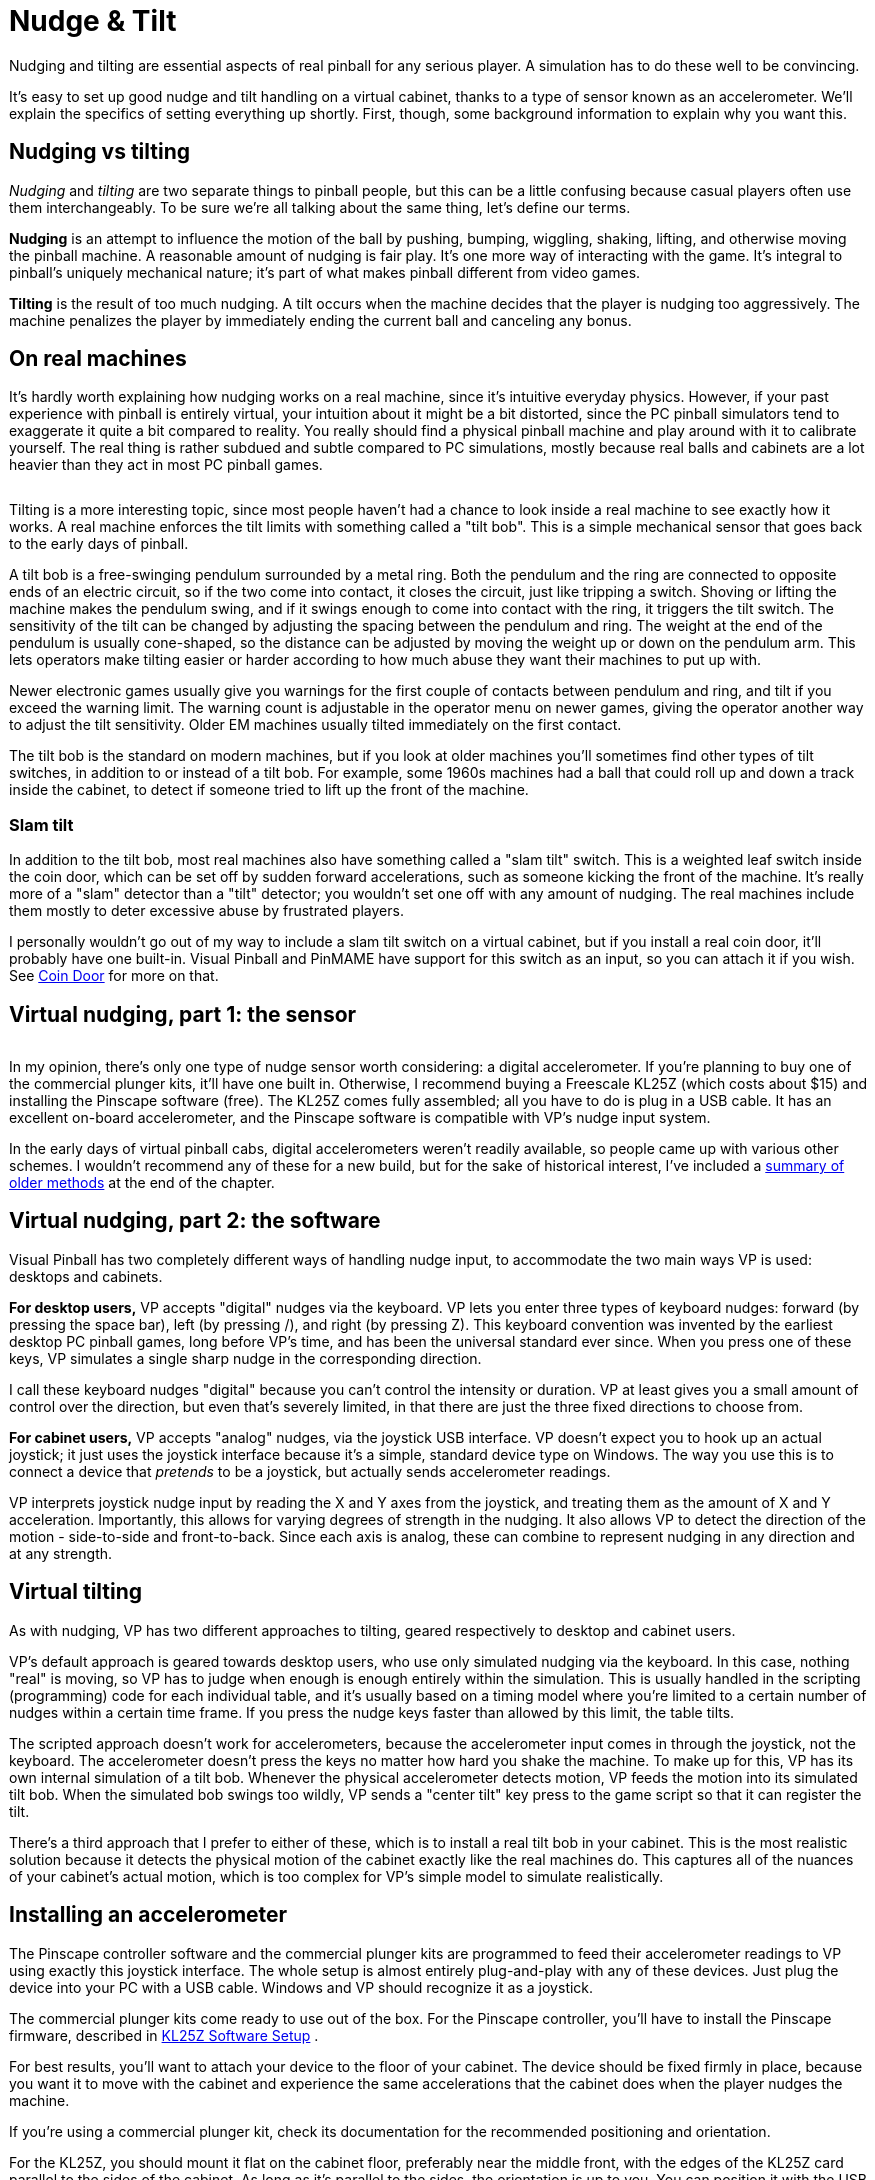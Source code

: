 = Nudge & Tilt

Nudging and tilting are essential aspects of real pinball for any serious player. A simulation has to do these well to be convincing.

It's easy to set up good nudge and tilt handling on a virtual cabinet, thanks to a type of sensor known as an accelerometer. We'll explain the specifics of setting everything up shortly. First, though, some background information to explain why you want this.

[#nudgeInterference]
== Nudging vs tilting

_Nudging_ and _tilting_ are two separate things to pinball people, but this can be a little confusing because casual players often use them interchangeably. To be sure we're all talking about the same thing, let's define our terms.

*Nudging* is an attempt to influence the motion of the ball by pushing, bumping, wiggling, shaking, lifting, and otherwise moving the pinball machine. A reasonable amount of nudging is fair play. It's one more way of interacting with the game. It's integral to pinball's uniquely mechanical nature; it's part of what makes pinball different from video games.

*Tilting* is the result of too much nudging. A tilt occurs when the machine decides that the player is nudging too aggressively. The machine penalizes the player by immediately ending the current ball and canceling any bonus.

== On real machines

It's hardly worth explaining how nudging works on a real machine, since it's intuitive everyday physics. However, if your past experience with pinball is entirely virtual, your intuition about it might be a bit distorted, since the PC pinball simulators tend to exaggerate it quite a bit compared to reality. You really should find a physical pinball machine and play around with it to calibrate yourself. The real thing is rather subdued and subtle compared to PC simulations, mostly because real balls and cabinets are a lot heavier than they act in most PC pinball games.

image::images/tiltbob.png[""]
Tilting is a more interesting topic, since most people haven't had a chance to look inside a real machine to see exactly how it works. A real machine enforces the tilt limits with something called a "tilt bob". This is a simple mechanical sensor that goes back to the early days of pinball.

A tilt bob is a free-swinging pendulum surrounded by a metal ring. Both the pendulum and the ring are connected to opposite ends of an electric circuit, so if the two come into contact, it closes the circuit, just like tripping a switch. Shoving or lifting the machine makes the pendulum swing, and if it swings enough to come into contact with the ring, it triggers the tilt switch. The sensitivity of the tilt can be changed by adjusting the spacing between the pendulum and ring. The weight at the end of the pendulum is usually cone-shaped, so the distance can be adjusted by moving the weight up or down on the pendulum arm. This lets operators make tilting easier or harder according to how much abuse they want their machines to put up with.

Newer electronic games usually give you warnings for the first couple of contacts between pendulum and ring, and tilt if you exceed the warning limit. The warning count is adjustable in the operator menu on newer games, giving the operator another way to adjust the tilt sensitivity. Older EM machines usually tilted immediately on the first contact.

The tilt bob is the standard on modern machines, but if you look at older machines you'll sometimes find other types of tilt switches, in addition to or instead of a tilt bob. For example, some 1960s machines had a ball that could roll up and down a track inside the cabinet, to detect if someone tried to lift up the front of the machine.

=== Slam tilt

In addition to the tilt bob, most real machines also have something called a "slam tilt" switch. This is a weighted leaf switch inside the coin door, which can be set off by sudden forward accelerations, such as someone kicking the front of the machine. It's really more of a "slam" detector than a "tilt" detector; you wouldn't set one off with any amount of nudging. The real machines include them mostly to deter excessive abuse by frustrated players.

I personally wouldn't go out of my way to include a slam tilt switch on a virtual cabinet, but if you install a real coin door, it'll probably have one built-in. Visual Pinball and PinMAME have support for this switch as an input, so you can attach it if you wish. See xref:coinDoor.adoc#coinDoor[Coin Door] for more on that.

== Virtual nudging, part 1: the sensor

image::images/kl25zSmall.png[""]
In my opinion, there's only one type of nudge sensor worth considering: a digital accelerometer. If you're planning to buy one of the commercial plunger kits, it'll have one built in. Otherwise, I recommend buying a Freescale KL25Z (which costs about $15) and installing the Pinscape software (free). The KL25Z comes fully assembled; all you have to do is plug in a USB cable. It has an excellent on-board accelerometer, and the Pinscape software is compatible with VP's nudge input system.

In the early days of virtual pinball cabs, digital accelerometers weren't readily available, so people came up with various other schemes. I wouldn't recommend any of these for a new build, but for the sake of historical interest, I've included a xref:#oldNudge[summary of older methods] at the end of the chapter.

== Virtual nudging, part 2: the software

Visual Pinball has two completely different ways of handling nudge input, to accommodate the two main ways VP is used: desktops and cabinets.

*For desktop users,* VP accepts "digital" nudges via the keyboard. VP lets you enter three types of keyboard nudges: forward (by pressing the space bar), left (by pressing /), and right (by pressing Z). This keyboard convention was invented by the earliest desktop PC pinball games, long before VP's time, and has been the universal standard ever since. When you press one of these keys, VP simulates a single sharp nudge in the corresponding direction.

I call these keyboard nudges "digital" because you can't control the intensity or duration. VP at least gives you a small amount of control over the direction, but even that's severely limited, in that there are just the three fixed directions to choose from.

*For cabinet users,* VP accepts "analog" nudges, via the joystick USB interface. VP doesn't expect you to hook up an actual joystick; it just uses the joystick interface because it's a simple, standard device type on Windows. The way you use this is to connect a device that _pretends_ to be a joystick, but actually sends accelerometer readings.

VP interprets joystick nudge input by reading the X and Y axes from the joystick, and treating them as the amount of X and Y acceleration. Importantly, this allows for varying degrees of strength in the nudging. It also allows VP to detect the direction of the motion - side-to-side and front-to-back. Since each axis is analog, these can combine to represent nudging in any direction and at any strength.

== Virtual tilting

As with nudging, VP has two different approaches to tilting, geared respectively to desktop and cabinet users.

VP's default approach is geared towards desktop users, who use only simulated nudging via the keyboard. In this case, nothing "real" is moving, so VP has to judge when enough is enough entirely within the simulation. This is usually handled in the scripting (programming) code for each individual table, and it's usually based on a timing model where you're limited to a certain number of nudges within a certain time frame. If you press the nudge keys faster than allowed by this limit, the table tilts.

The scripted approach doesn't work for accelerometers, because the accelerometer input comes in through the joystick, not the keyboard. The accelerometer doesn't press the keys no matter how hard you shake the machine. To make up for this, VP has its own internal simulation of a tilt bob. Whenever the physical accelerometer detects motion, VP feeds the motion into its simulated tilt bob. When the simulated bob swings too wildly, VP sends a "center tilt" key press to the game script so that it can register the tilt.

There's a third approach that I prefer to either of these, which is to install a real tilt bob in your cabinet. This is the most realistic solution because it detects the physical motion of the cabinet exactly like the real machines do. This captures all of the nuances of your cabinet's actual motion, which is too complex for VP's simple model to simulate realistically.

[#VPNudgeConfig]
== Installing an accelerometer

The Pinscape controller software and the commercial plunger kits are programmed to feed their accelerometer readings to VP using exactly this joystick interface. The whole setup is almost entirely plug-and-play with any of these devices. Just plug the device into your PC with a USB cable. Windows and VP should recognize it as a joystick.

The commercial plunger kits come ready to use out of the box. For the Pinscape controller, you'll have to install the Pinscape firmware, described in xref:kl25zSoftwareSetup.adoc#kl25zSoftwareSetup[KL25Z Software Setup] .

For best results, you'll want to attach your device to the floor of your cabinet. The device should be fixed firmly in place, because you want it to move with the cabinet and experience the same accelerations that the cabinet does when the player nudges the machine.

If you're using a commercial plunger kit, check its documentation for the recommended positioning and orientation.

For the KL25Z, you should mount it flat on the cabinet floor, preferably near the middle front, with the edges of the KL25Z card parallel to the sides of the cabinet. As long as it's parallel to the sides, the orientation is up to you. You can position it with the USB cable connectors at the front, back, left, or right, whichever is most convenient. You just have to tell the software which way it's positioned so that it can adjust the readings accordingly.

image::images/kl25zOrientation.png[""]

Valid orientations for the KL25Z, as viewed from above. Position with the edges of the card parallel to the sides of the cabinet, around the front middle of the cab.

*Do I need to add rubber foam to isolate it from vibration?* Probably not. I've seen a lot of posts on the forums suggesting that you need some kind of soft padding to isolate the accelerometer from vibrations coming from the speakers, solenoids, and so on, as though it were an LP player in an audiophile's stereo system. But I think that advice is based on the mistaken idea that the accelerometer is "triggered" by motion. That might have been true of the older, kludgier nudge devices that people used before accelerometers became popular, but it's not true with accelerometers. An accelerometer is a measuring instrument, not an alarm. It isn't _triggered_ by motion - it _measures_ motion, quantitatively. It distinguishes between a little motion and a lot of motion, and all points in between, and the data it sends to the pinball simulator reflects the amount of motion measured, on a linear scale. It's not an all-of-nothing, on-or-off sort of thing. If the accelerometer picks up the tiny sub-millimeter motions of the cabinet from the speakers, it sends correspondingly tiny signals to the pinball game, and the pinball game responds with proportionally tiny effects on the ball's motion, which (when things are adjusted properly) are so small that they're invisible. There shouldn't be any need to filter them out. If you think about it, the steel balls in a physical pinball machine are themselves affected by all of the same sorts of cabinet vibrations - they're not wrapped in foam. If you install an accelerometer and find that speaker vibrations are in fact causing anomalous nudge input, my first impulse would be to reduce the "gain" setting in the pinball simulator. Small vibrations causing big effects suggests more than anything that the pinball simulator is amplifying the input way too much.


== How to configure Visual Pinball for an accelerometer

Visual Pinball handles accelerometer input via the joystick interface. All of the pinball nudge devices (including Pincsape and all of the commercial plunger kits) are set up to work this way by default, so there's usually nothing you have to do with the device other than plug it in to a USB port. The only configuration you have to do is to VP itself.

*Quick device test:* Before firing up VP, it's a good idea to make sure your accelerometer device is working properly. VP doesn't give you any feedback at all about whether there's even a device present, let alone if it's working, so you can save yourself some frustration by checking to make sure Windows recognizes the device and can see the acceleration input.

First, make sure the device is plugged in to a USB port. Now press Windows+R to bring up the Windows "run program" box, type in *joy.cpl* , and press Enter. This should launch the USB joystick control panel, which should show a list of attached joystick devices. Find your accelerometer device in the list. For example, if you're using Pinscape, you should see a "Pinscape Controller" entry in the list.

image::images/setUpUsb0.png[""]

image::images/QQQIcon.png[""]

If you don't see your device listed, Windows didn't recognize it as a joystick. Check your device's documentation or contact the vendor for advice, or ask on one the forums (e.g., the link:https://www.vpforums.org/index.php?showforum=29.html[vpforums cab builders group] ). I'd advise against messing around with Device Manager or trying to install or update device drivers. Joysticks don't usually need device drivers in the first place, so that's almost never the problem (unless your device's documentation specifically says otherwise).

Double-click the list entry for your device. This will bring up the "Test" window, which lets you see the raw joystick input the device is sending to Windows.

image::images/setUpUsb1.png[""]

WARNING: *DON'T use the "calibration" feature.* Windows calibration isn't suitable for nudge devices; it'll distort the readings and cause erratic behavior in VP. See xref:#doNotCalibrate[below] for more information.

For nudging, the thing to pay attention to is the "X Axis / Y Axis" box with the little "\+" inside. The "+" shows the current X/Y axis reading from the joystick, which is where the nudge device reports the accelerometer data.

If you haven't yet installed your device in the cabinet, you can pick up the device and tilt it in different directions. Gravity is a type of acceleration, so as you tilt the device, it should report an acceleration in whichever direction is pointing up. (That sounds backwards, I know. But you can thank Einstein for this bit of disillusionment in the name of science. It turns out that the right way to think about it isn't that gravity is pulling us down, but that the ground is pushing us up. That contradicts our subjective experience of it, I know, but only in the same way that the Earth going around the sun contradicts our subjective experience of that everyday phenomenon.)

If you've already bolted down the device inside your cab, you can test it simply by nudging the cabinet. You should see the "+" dance around when you push the cabinet, and the distance it moves from the center should be proportional to the strength of the push.

Don't worry too much about the particulars of the motion. The important thing is that you can make the "\+" move left, right, up, and down in response to tilting the device. Note that many accelerometers are sensitive enough to pick up rather minute vibrations, so you'll probably see the "+" jiggling around a little bit even when you're not nudging the cabinet or tilting the device. As long as it's staying very close to the center, a little random motion is normal. However, the difference between the random motion at rest and the response to a nudge should be large and obvious: you shouldn't be seeing a lot of motion when the device is at rest, just a little random jiggling.

If the "+" is moving around as expected, the accelerometer working, and you can move on to setting up Visual Pinball. If you're not seeing any motion on the X/Y axis display, or the motion doesn't correlate with physical accelerations you apply to the device, something's not working properly. You might need to contact the vendor or ask on one of the forums for help.


image::images/HistoryEraserButton.png[title="Ren tries to impress upon Stimpy the importance of not pressing the joystick calibration button"]

[#doNotCalibrate]
WARNING: *DON'T use Windows calibration!* The Windows joystick setup dialog has a "Calibrate" button, and if you're like most people, clicking it will be all but irresistible. But resist! The Windows calibration is designed for actual joysticks. It's all wrong for nudge devices. If you run the calibration on a nudge device, it will screw up the nudge readings, and you'll see erratic behavior in VP. footnote:footnote-1[*Some technical details on why Windows joystick calibration is bad for accelerometers.* The purpose of the Windows joystick calibration is to normalize the input range of a mechanical joystick so that it matches Windows's internal definition of the range. Joysticks send position data to Windows saying how far left-to-right they are and how far front-to-back they are. The joystick defines the range of those readings in whatever quirky unit system it wants to use. For example, it might say that fully left equals -1000 units and fully right equals +1000 units. But many mechanical joysticks can't actually reach the limits of their defined ranges, simply because the stick hits the physical stops before getting all the way to +/-1000 units. The point of the Windows calibration is to measure the _actual_ range that the mechanal stick can traverse, by asking you to move your joystick to each limit point and observing the reading. Windows then stores those min/max measurements, and applies a correction factor to all subsequent readings so that whatever reading the joystick reported at the maximum position is translated into the nominal -1000/+1000 maximum point of the joystick's desired unit system. This works great with real joysticks, but it's both unnecessary and harmful for accelerometers. It's unnecessary because accelerometers are pre-calibrated to report physically accurate numbers; applying any "correction" factor to a number that's already physically accurate will only make the number less accurate. Windows calibration is actively harmful for accelerometers because it's more or less impossible to give the calibration tool an accurate full-scale reading, which is the key piece of data that the calibration tool collects. There's no good way with an accelerometer to apply a smooth, steady, and accurate full-scale deflection for long enough that the calibration tool can accurately read it. (Well, there is one way: for an accelerometer whose full scale is +/- 1g, you can use the Earth's gravity to apply a 1g acceleration to one axis at a time, but only if you can hold the accelerometer perfectly still, with that particular axis pointing straight up and down.) The resulting bad data that the calibration tool collects will be applied as bad normalization factors to every subsequent reading, which will distort the VP nudge input. The problem is even worse than it appears, because Windows applies the normalization factor separately to the positive and negative side of each axis - so the "corrections" won't only be in accurate, but they'll also be lopsided. That'll make left/right and front/back nudges weirdly asymmetric and non-linear.]

But don't worry, there's no permanent harm if you did click the button at some point. You can easily undo it. Go to the Settings tab in the joystick dialog (the one pictured above), then click "Reset to default". That'll erase the Windows calibration data.

*Setting up Visual Pinball:* Start by bringing up the VP editor. (In some versions, you have to cancel out of the initial file selector dialog to reach the editor.) In the Preferences menu, select Keys to bring up the keyboard dialog. The accelerometer settings are in the "Global Options" area.

image::images/vpAccelSettings.png[""]

Here are the key things to set:

*  *Enable Analog Nudge:* Check this box to enable accelerometer input. VP ignores the joystick input if this box isn't checked.
*  *X-Gain* and *Y-Gain:* These determine the strength of the nudge effect in the simulation for a given physical acceleration. Higher numbers make the effect of the same nudge stronger, lower numbers make it weaker. In most cases, the X-Gain and Y-Gain numbers should match. Finding the ideal settings for your system requires experimentation. For now, start with the defaults and finish setting up the rest of the options. We'll explain how to find ideal settings below.
*  *Enable Nudge Filter:* Check this box to tell VP to "filter" the raw accelerometer data to make the nudge effect more consistent and stable. The filter tries to cancel out certain types of systematic measurement errors that are common with these devices. Without the filter, the raw accelerometer data can make the ball "drift" as though the playfield were slightly tilted. The filter is optional, though, since any type of processing like this can introduce artifacts of its own. I recommend enabling the filter initially; you can always experiment with it later once you have the basic setup working to see if you prefer the unfiltered input.
*  *Tilt sensitivity:* If you check the box, it enables a _simulated_ tilt bob within VP, with the number specifying how easily it triggers a tilt. Higher numbers make tilts easier to trigger. *Disable this if you're using a real tilt bob* , since the simulated tilt bob is redundant.
*  *Axis assignments:* In the Axis Assignments box, there's a drop list next to each of "X Axis (L/R)" and "Y Axis (U/D)" that lets you assign a different joystick control to the axis. In most cases, you should leave these at the default settings, unless your nudge device's documentation tells you otherwise. The defaults are the obvious mappings: "X Axis (L/R)" = "X Axis" and "Y Axis (U/D)" = "Y Axis". Make sure the Reverse boxes are un-checked.

After you set all of the options, click OK to close the dialog, then *close all VP windows* to exit VP. It's important to *completely* close VP after changing these settings, since VP won't reload the new settings until you close the program and launch a brand new session.

*VP 9 vs VP 10:* Before going on, one really important thing to be aware of is that VP 9 and VP 10 require radically different Gain settings. If you're using both versions on your system, you'll have to find the right gain settings for each version separately, because they don't translate across the versions. The rule of thumb is that VP 9 settings should be approximately 10 times higher than VP 10 settings.

For example, if a Gain of 100 works well for you in VP 10, you'll probably set the VP 9 Gain to about 1000. The ratio might not end up being exactly 10 to 1 on your machine, since the ideal settings vary by system and according to your taste, but it should be in that ballpark.

*Finding the ideal X/Y Gain settings:* I'm afraid I can't just give you one-size-fits-all numbers to plug in to the X/Y Gain boxes. The ideal settings for your system depend on the particulars of your machine: which nudge device you're using, your CPU speed, your graphics card, your personal taste, and even which games you're playing.

The way to find the right settings is by experimenting, by running a game and testing different nudges to see what kind of effect they have on the ball. It's easiest to do this when a ball is sitting in the plunger chute or captured with a flipper. Give the cabinet a push and see how strong the reaction is. Try different strengths of pushes and see if the reaction seems natural or not.

Follow this procedure to adjust settings:

* Open a game of your choice in the VP editor
* Run the game
* Test some nudges and see if the effect feels natural
* If the effect feels too strong (the simulation overreacts to slight nudges), you'll need to *reduce* the gain settings
* If the effect feels too weak, you'll need to *increase* the gain settings
* Quit out of the game and return to the editor
* Bring up the Keys dialog via the Preferences menu
* Increase or decrease the Gain settings as you decided above: try large changes at first (double or halve the settings, perhaps), and make smaller changes as you zero in on the sweet spot
* Click OK to close the dialog
*  *Close all VP windows* . This step is crucial because VP won't load the new settings until you *completely* exit the program and restart it.
* Re-launch VP from the desktop and start over

While you're testing the nudge strength, also observe the _direction_ of the ball's response and make sure it seems appropriate. A forward push should make the ball move up/down, not side-to-side, and a sideways push should make the ball move side-to-side rather than up/down. If these seem backwards, you might either have your device oriented incorrectly, or you might need to adjust the "Axis Assignments" in the VP setup.

WARNING: *Remove other joysticks:* Visual Pinball won't work correctly for nudging if you have multiple joystick devices connected to your system. Some game controllers that don't physically look like joysticks _act_ like joysticks as far as VP is concerned, so if you're having any problems getting nudge working, try disconnecting all USB game controllers apart from your nudge device.

=== What's realistic?

The ideal strength of the effect is of course up to you. One of the great things about virtual pinball is that it doesn't have to be perfectly realistic: parts don't have to break, the playfield paint never has to get worn down, and nudge reactions can be as wild as you want.

If you want to calibrate for realism, though, it's a really good idea to find a real machine and play a few games, paying special attention to the way a real ball reacts to nudges. Run the same kinds of tests suggested above, such as nudging with a ball sitting in the plunger chute or trapped on a flipper. Gauge how much force it takes to make the ball jump a noticeable distance off the flipper when trapped. If you're accustomed to desktop pinball, you'll probably be surprised at how much force is required to get even a slight reaction on a real machine, let alone sending the ball flying an inch or two off the flipper the way a keyboard nudge does in desktop play.

One thing that can be hard to get accustomed to if you're coming from a desktop pinball background is the idea that accelerometers are analog devices. In desktop pinball, nudging is a "digital" action: you push a button and the ball jumps a certain fixed amount. In a virtual cab with an accelerometer, though, a nudge doesn't have a single fixed amount of force in the game. The simulated response should be proportional to the physical force you apply. Don't think of the cabinet as a giant space bar that you press to get that digital nudge. You shouldn't expect or want the ball to make that same fixed digital jump every time you give the cabinet the slightest touch. The reaction should be proportional to how hard you nudged. It's okay if there's no obvious reaction to a very slight nudge; go back to the real machine and see how much force it takes before you see any reaction at all.

It's fine to calibrate for an exaggerated version of reality if that's what you prefer, but it's still worthwhile to get a visceral idea of what the real thing looks like, as a reference point. I personally find that a slightly exaggerated degree of reaction feels about right on VP; calibrating for reality leaves things a little too flat in the virtual version.


=== What about interference from the shaker or subwoofer?

One of the frequently asked questions by new cab builders is whether cabinet vibrations from the game itself, such as from the audio system or from the shaker motor, will cause unwanted accelerometer feedback. This seems like a reasonable worry when you consider that accelerometers are designed to pick up tiny motions.

Here's a sanity-check question to ask yourself. Do real pinball machines have the same sources of vibration? Obviously they do. Do these same vibrations on a real pinball affect the ball noticeably? Obviously they don't. So, should vibrations that don't affect the ball in a real game affect the ball in a virtual game? Or put another way: is the simulation accurate if it responds differently from a real game to the same vibrations?

This brings us back to the point above in "What's realistic?", that virtual pinball tends to exaggerate the effect of nudging. If you _do_ see interference from your shaker motor or audio system, it's a very good sign that you have the Gain settings turned up well above realistic levels. Go back to the accelerometer settings in VP and make further adjustments to find a happy medium for the Gain level: high enough that the ball responds to your intentional nudges, but low enough that the ball doesn't go veering off every time the music plays loud.

In practice, some cab builders do have problems finding this happy medium in Gain settings. In my opinion, the accuracy of the accelerometer is the crucial factor here. I've found the KL25Z accelerometer to be excellent for virtual cab use, so if you're using a different nudge device and simply can't find the happy medium, you might consider adding a KL25Z with the Pinscape software. The KL25Z is inexpensive (about $15), and the nudge feature is easy to set up, just a matter of plugging in the USB cable and installing the Pinscape software. The Pinscape software happily coexists with other I/O devices (LedWiz, PacLed, other plunger kits, button encoders, etc), so you can use it for its nudge features alone even if you've already decided on other devices for other functions.

== Setting up FX2/FX3 to work with an accelerometer

Pinball FX2 and FX3 can also simulate nudging using an accelerometer, but they don't use the joystick interface that the Pinscape Controller and most other nudge devices use. Instead, they require input through the XBox controller interface.

To bridge the gap, there's a program called link:https://www.x360ce.com/[ *x360ce* ] that can make a joystick device emulate an XBox controller. That can reportedly be used to make a joystick-based accelerometer work in FX2/FX3.

I don't use this in my own system, so I don't have any details about how to set it up. If anyone wants to write up instructions, I'll be happy to include them here.

== Installing a real tilt bob

The best option for a tilt bob is to buy a real one from a pinball parts supplier (see xref:resources.adoc#resources[Resources] ). They cost about $10 to $20. You could also fashion one yourself, but the real ones are cheap enough that it's probably not worth the added effort.

On a real machine, the tilt bob is usually installed on the left side wall near the front of the machine. This is the best place for it because the player will primarily be nudging the machine near the front. If you haven't already installed your playfield TV and flipper buttons, be careful to pick a spot that won't get in the way of anything.

Electrically, wire the tilt bob just like a button or switch. As with all buttons, you'll run two wires between the bob and your key encoder device: the "common" or "ground" wire, and a wire connected to the input port you'll use for the tilt key. On the bob, one wire connects to top of the pendulum, and the other connects to the ring. It doesn't matter which wire goes to which end. The bob parts are usually all metallic, so you can attach the wires anywhere that's convenient. The standard tilt bob assemblies for real machines include screw terminals for the wires.

image::images/TiltBobWiring.png[""]

Screw terminals (arrows) for connecting switch wires to a standard pinball tilt bob assembly

If your key encoder has a pre-programmed port for "tilt" or "T" key, use that. If your encoder is programmable, attach it to any port, and program that port to send the "T" key.

Button wiring is described in more detail in xref:buttons.adoc#pinscapeButtonInputs[Pinscape Button Inputs] .

[#VPTiltBobConfig]
== How to configure VP for a mechanical tilt bob

As far as Visual Pinball is concerned, the tilt bob is simply another keyboard input. If you installed a physical tilt bob as described above, it will send a "T" key press to the PC whenever the tilt bob makes contact, as though you typed "T" on the keyboard.

VP didn't originally support real tilt bobs at all, since VP was initially designed for desktop PCs, before anyone even thought of virtual pin cabs. Support for tilt bobs had to be retrofitted into VP later in its evolution, and like most retrofits, the support isn't quite seamless. But with a little tweaking, we can fix that and make it work right for virtual cabs.

The way that VP handles the "T" key input is simply to pass it through to the Visual Basic script that controls the table. That's really what's "not quite seamless" about VP's handling of tilt bobs: most table scripts are programmed for desktop play, so they don't expect a real tilt bob to be present.

Fortunately, most table scripts use a single, shared script file for the nudge key handling. That means we can modify most of our installed tables simply by updating this one shared script file. What's more, we don't even have to edit the main shared script file by hand. The shared script has a "plug-in" design that lets us change some of its behavior by placing a script file with a certain name in a certain VP folder.

Just for reference, here's what the standard shared script does. When the "T" key is pressed, the default script performs a "fake" keyboard nudge, applying a brief acceleration to the physics model so that the ball's motion is deflected a little bit. The script also keeps a count of "T" key presses, and uses a timer to keep track of when they occur. If several "T" key presses occur within a few seconds, the script sends a "tilt switch" signal to the game's ROM. The counter and timer serve as a crude approximation of a real tilt bob: the idea is that too many of these fake nudges too quickly should count as a tilt.

Here's what we _want_ to happen instead. Since we're using a real accelerometer, we don't need or want the fake nudges. And since we're using a real tilt bob, we don't need the crude approximation of the tilt bob provided by that counter/timer system. Our _real_ tilt bob already registered a real tilt, so we don't need the script to make any further decisions about it - we just want to send the tilt switch signal directly to the game's ROM. That's what would happen in the real version of the game, so it's what we want to happen in the simulation, too.

Here's how you can fix the shared script to accomplish this:

* For VP 10.4 and later:
** Go to your Visual Pinball program folder
** Open the *Scripts* folder you find there
** Find the file `NudgePlugIn_mjrAccelAndTilt.vbs` , and rename it to `NudgePlugIn.vbs`
* For VP versions before 10.4:
** Go to your Visual Pinball program folder
** Open the *Tables* folder you find there
** Download link:http://mjrnet.org/pinscape/downloads/NudgePlugIn.vbs[NudgePlugIn.vbs] and place it in the *Tables* folder (make sure the filename is `NudgePlugIn.vbs` )
* Double-check your keyboard encoder device setup to make sure that your tilt bob is set to generate *T* key presses
* In Visual Pinball, go to Settings > Keyboard, and make sure that the keyboard key for "Mech Tilt" is set to "T". That's the default, but it's worth checking that it didn't get changed accidentally.

If you read through xref:software.adoc#SoftwareCustomizationLog[Pinball Software Setup] , you might recall my advice about setting up a text file where you record your customizations. This would be a good thing to add to that file now, so you'll remember it if you have to set up VP again at some point.

You should now have proper tilt bob handling for most tables. Virtually all modern tables with electronic displays should work with this, because the VP versions of those tables almost always use the shared scripts.

You'll probably run into some exceptions - tables that don't use the shared scripts, and so don't benefit from this custom version of the shared script. This is especially likely for older "EM" or "electro-mechanical" tables from the 1960s and earlier, the type with mechanical score reels. The VP versions of these older tables often use custom scripts for tilt handling, because the shared scripts are designed with more modern games in mind. The symptom you'll see in these older tables is that they behave in the weird "default" way described earlier. That is, when your tilt bob fires, you'll see a "fake nudge" in the game rather than a Tilt condition.

Whenever you run into an older table that behaves like this, you'll have to do some hand-editing of its script. That'll require a little sleuthing work on your part, since you'll find the right section in the table's custom script code and replace it by hand. Here's the basic procedure:

* Open the table in the VP editor
* Open the script window (View > Script in VP 10, Edit > Script in VP 9)
* Search for the text "KeyDown". You should find some code that looks something like this:
+
[source,vb]
----
Sub Table1_KeyDown(ByVal keycode)
  if keycode = 20 Then
    Nudge 90,2
    TiltIt
  end if
End Sub
----

* If you can find code like that with a test for `if keycode = 20 then` or `if keycode = keyBangBack then` , then all you have to do is delete the line that starts with "Nudge".
* If you can't find a line exactly like that, but you find similar lines with tests like `if keycode = CenterTiltKey` , you should simply add a new block of code like this just after the Sub line:
+
[source,vb]
----
if keycode = 20 then
  TiltIt
end if
----
* This is where some sleuthing comes in. You'll have to replace the line that reads "TiltIt" in the example above with whatever the equivalent in the actual script is. Look for the code that handles the similar cases, such `if keycode = CenterTiltKey` , and copy what it does, _except_ that you should omit any lines that start with `Nudge` .

If you can't find code that looks like this, or you can't make enough sense of the code to see how to make these changes, try asking in the forums. Lots of people on the forums are adept at coding these scripts, so someone should be able to help you figure out the necessary changes.

== How to configure VP for a "virtual" tilt bob

What if you don't want to install a physical tilt bob, but you still want VP to detect tilt conditions when players get too aggressive with nudging? In this case, you can enable VP's simulated software tilt bob. The simulated tilt bob will monitor the accelerometer nudge input, and will generate a press of the space bar key when the simulated tilt bob swings too far.

We're talking about this situation:

* You're using an accelerometer
*  *But* you're *not* using a physical tilt bob

This is really easy to configure, since the simulated tilt bob is a built-in feature in VP.

* Set up your accelerometer, and xref:#VPNudgeConfig[configure it in VP]
* Follow the the procedure to xref:#VPTiltBobConfig[configure VP for a mechanical tilt bob] , even though you're not actually using one - this will make VP treat the software tilt bob the same way it would treat a mechanical one, which is just what we want when using an accelerometer
* Go to the VP *Keys* dialog, and check the box to enable the *Tilt sensitivity* setting

The last step is what enables the simulated tilt bob - the dialog refers to it rather obliquely as "Tilt Sensitivity".

The number in the Tilt Sensitivity setting lets you control how much nudging it takes to trigger a tilt condition. Higher numbers make it more sensitive. There's no rule for what this setting has to be - it's just a matter of experimenting with it to get the feel you prefer, by playing games and testing how much nudging it takes to trigger a tilt. If it feels too easy to trigger a tilt, increase the number.

[#oldNudge]
== Older nudging schemes

In the early days of virtual pinball cabinets, it wasn't as easy to find digital accelerometers as it is today. So early cab builders had to resort to other approaches for nudging. There's no reason to think about any of these for a new build: digital accelerometers are simply the right tool for the job, plus they're cheap and easy to use. But for the sake of historical interest, we'll survey the schemes that older cabinet builders used.

Buttons:: It's not exactly subtle, but one way of telling the machine you want to nudge it is to provide a button that inputs a "nudge" command to the software.
+
This is a direct carry-over from desktop pinball games, where you nudge by pressing a keyboard key (usually the space bar). Early cabinet builders just ported this idea to the cabinet by including nudge buttons.
+
Button nudging is simple, but it's not very satisfying in a cabinet, because it's not anything like how you play real pinball. So cab builders started looking for ways to detect cabinet motion.

Mercury switches:: It's not common these days, but at one time there was a popular kind of light switch (the kind on the wall in your house) that had a little capsule of liquid mercury inside. The switch wires stuck into the capsule at one end. Moving the switch lever up would tilt the capsule so that the mercury ran to the end with the wires. Mercury is of course a conductive metal, so when the mercury spilled over the wires, it closed the connection and turned on the light. Moving the switch lever down made the mercury run to the other end, away from the wires, breaking the connection and turning off the light.
+
The point of these switches was to be quieter than regular mechanical light switches, since there was nothing inside to go CLICK. But cabinet designers realized they had another use. Because of the flowing mercury inside, you can use them as simple motion detectors. If you position one of these switches with the mercury capsule almost horizontal, with just at a slight tilt, a little push will send the mercury inside sloshing and make a momentary switch connection. If you wire one of these to the nudge key input on the PC, you can simulate a "nudge" key press by giving the cabinet a shove.
+
This approach eliminates the need for pressing buttons, so it acts a bit more like real nudging. But it's still pretty crude in that it can't detect how hard each nudge is. It's purely binary: nudge or no nudge.

Weighted joysticks:: What we're really after is a way to detect not just when the cabinet is nudged, but how hard the nudge is. One way to do this is to use a joystick as a pendulum: hang the joystick upside down, so that the stick is pointing straight down. Put a weight on the end of the stick to give it some inertia. When you nudge the machine, the inertia of the weight will make the stick want to stay in place, which means that it appears to move in the opposite direction of the nudge, relative to the machine. By reading the joystick position, we can see how far it moves from center, which is a rough analog to the amount of force in the nudge.
+
This gives us the comparative strength of the nudge that we're after, so it's the best idea yet. But it's a fairly complex mechanical system. Most people who set these up find it difficult to get them to behave consistently. It's hard to keep the joystick precisely centered when everything's at rest, and the weight tends to swing back and forth after a nudge, which can generate spurious aftershocks. It's also hard to control the sensitivity, since the spring force and damping friction in the joystick aren't usually adjustable.

Old video game motion controllers:: The next better approach is to use a motion controller from an old video game. These generally look like joysticks to the PC, and inside they have an electronic accelerometer that senses when the controller is tilted or moved. This is very similar in principle to the weighted joystick, but it's easier to set up mechanically.
+
This approach came closest to the modern accelerometer solution. The downsides are that you had to find an old video game to scavenge, and that the accelerometers in these old controllers weren't very good by modern standards. In addition, many were designed for proprietary video game consoles rather than PCs, so you need additional software to make them emulate joysticks. More software, more problems.



